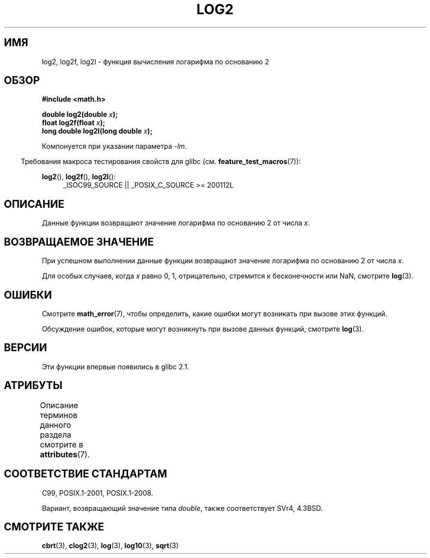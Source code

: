.\" -*- mode: troff; coding: UTF-8 -*-
.\" Copyright 1993 David Metcalfe (david@prism.demon.co.uk)
.\" and Copyright 2008, Linux Foundation, written by Michael Kerrisk
.\"     <mtk.manpages@gmail.com>
.\"
.\" %%%LICENSE_START(VERBATIM)
.\" Permission is granted to make and distribute verbatim copies of this
.\" manual provided the copyright notice and this permission notice are
.\" preserved on all copies.
.\"
.\" Permission is granted to copy and distribute modified versions of this
.\" manual under the conditions for verbatim copying, provided that the
.\" entire resulting derived work is distributed under the terms of a
.\" permission notice identical to this one.
.\"
.\" Since the Linux kernel and libraries are constantly changing, this
.\" manual page may be incorrect or out-of-date.  The author(s) assume no
.\" responsibility for errors or omissions, or for damages resulting from
.\" the use of the information contained herein.  The author(s) may not
.\" have taken the same level of care in the production of this manual,
.\" which is licensed free of charge, as they might when working
.\" professionally.
.\"
.\" Formatted or processed versions of this manual, if unaccompanied by
.\" the source, must acknowledge the copyright and authors of this work.
.\" %%%LICENSE_END
.\"
.\" References consulted:
.\"     Linux libc source code
.\"     Lewine's _POSIX Programmer's Guide_ (O'Reilly & Associates, 1991)
.\"     386BSD man pages
.\" Modified 1993-07-24 by Rik Faith (faith@cs.unc.edu)
.\" Modified 1995-08-14 by Arnt Gulbrandsen <agulbra@troll.no>
.\" Modified 2002-07-27 by Walter Harms
.\" 	(walter.harms@informatik.uni-oldenburg.de)
.\"
.\"*******************************************************************
.\"
.\" This file was generated with po4a. Translate the source file.
.\"
.\"*******************************************************************
.TH LOG2 3 2017\-09\-15 "" "Руководство программиста Linux"
.SH ИМЯ
log2, log2f, log2l \- функция вычисления логарифма по основанию 2
.SH ОБЗОР
.nf
\fB#include <math.h>\fP
.PP
\fBdouble log2(double \fP\fIx\fP\fB);\fP
\fBfloat log2f(float \fP\fIx\fP\fB);\fP
\fBlong double log2l(long double \fP\fIx\fP\fB);\fP
.fi
.PP
Компонуется при указании параметра \fI\-lm\fP.
.PP
.in -4n
Требования макроса тестирования свойств для glibc
(см. \fBfeature_test_macros\fP(7)):
.in
.PP
.ad l
\fBlog2\fP(), \fBlog2f\fP(), \fBlog2l\fP():
.RS 4
_ISOC99_SOURCE || _POSIX_C_SOURCE\ >=\ 200112L
.RE
.ad b
.SH ОПИСАНИЕ
Данные функции возвращают значение логарифма по основанию 2 от числа \fIx\fP.
.SH "ВОЗВРАЩАЕМОЕ ЗНАЧЕНИЕ"
При успешном выполнении данные функции возвращают значение логарифма по
основанию 2 от числа \fIx\fP.
.PP
Для особых случаев, когда \fIx\fP равно 0, 1, отрицательно, стремится к
бесконечности или NaN, смотрите \fBlog\fP(3).
.SH ОШИБКИ
Смотрите \fBmath_error\fP(7), чтобы определить, какие ошибки могут возникать
при вызове этих функций.
.PP
Обсуждение ошибок, которые могут возникнуть при вызове данных функций,
смотрите \fBlog\fP(3).
.SH ВЕРСИИ
Эти функции впервые появились в glibc 2.1.
.SH АТРИБУТЫ
Описание терминов данного раздела смотрите в \fBattributes\fP(7).
.TS
allbox;
lbw24 lb lb
l l l.
Интерфейс	Атрибут	Значение
T{
\fBlog2\fP(),
\fBlog2f\fP(),
\fBlog2l\fP()
T}	Безвредность в нитях	MT\-Safe
.TE
.SH "СООТВЕТСТВИЕ СТАНДАРТАМ"
C99, POSIX.1\-2001, POSIX.1\-2008.
.PP
Вариант, возвращающий значение типа \fIdouble\fP, также соответствует SVr4,
4.3BSD.
.SH "СМОТРИТЕ ТАКЖЕ"
\fBcbrt\fP(3), \fBclog2\fP(3), \fBlog\fP(3), \fBlog10\fP(3), \fBsqrt\fP(3)
